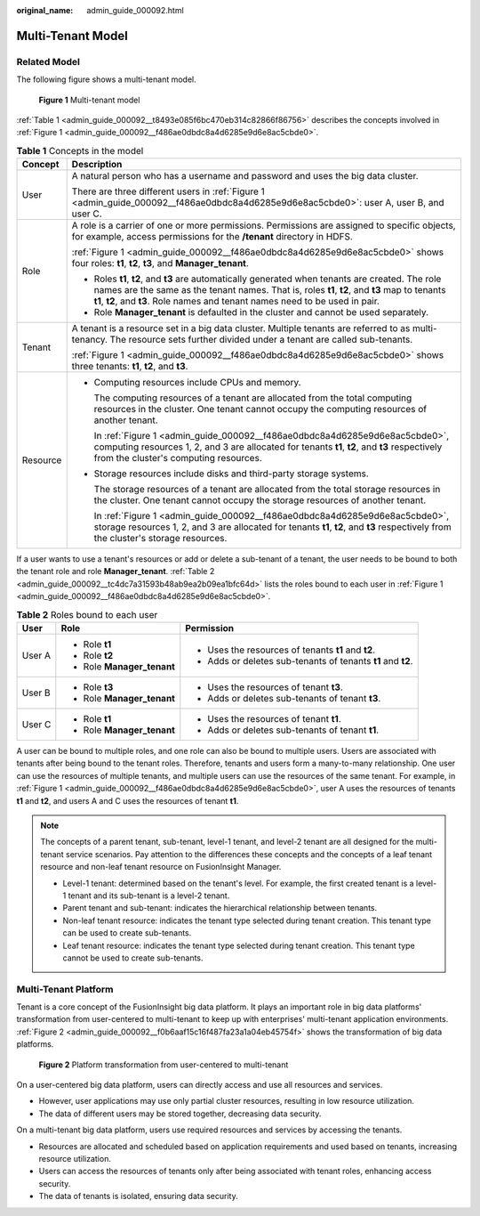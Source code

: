 :original_name: admin_guide_000092.html

.. _admin_guide_000092:

Multi-Tenant Model
==================

Related Model
-------------

The following figure shows a multi-tenant model.

.. _admin_guide_000092__f486ae0dbdc8a4d6285e9d6e8ac5cbde0:

.. figure:: /_static/images/en-us_image_0263899456.png
   :alt: **Figure 1** Multi-tenant model

   **Figure 1** Multi-tenant model

:ref:`Table 1 <admin_guide_000092__t8493e085f6bc470eb314c82866f86756>` describes the concepts involved in :ref:`Figure 1 <admin_guide_000092__f486ae0dbdc8a4d6285e9d6e8ac5cbde0>`.

.. _admin_guide_000092__t8493e085f6bc470eb314c82866f86756:

.. table:: **Table 1** Concepts in the model

   +-----------------------------------+--------------------------------------------------------------------------------------------------------------------------------------------------------------------------------------------------------------------------------------------------------------------------------------+
   | Concept                           | Description                                                                                                                                                                                                                                                                          |
   +===================================+======================================================================================================================================================================================================================================================================================+
   | User                              | A natural person who has a username and password and uses the big data cluster.                                                                                                                                                                                                      |
   |                                   |                                                                                                                                                                                                                                                                                      |
   |                                   | There are three different users in :ref:`Figure 1 <admin_guide_000092__f486ae0dbdc8a4d6285e9d6e8ac5cbde0>`: user A, user B, and user C.                                                                                                                                              |
   +-----------------------------------+--------------------------------------------------------------------------------------------------------------------------------------------------------------------------------------------------------------------------------------------------------------------------------------+
   | Role                              | A role is a carrier of one or more permissions. Permissions are assigned to specific objects, for example, access permissions for the **/tenant** directory in HDFS.                                                                                                                 |
   |                                   |                                                                                                                                                                                                                                                                                      |
   |                                   | :ref:`Figure 1 <admin_guide_000092__f486ae0dbdc8a4d6285e9d6e8ac5cbde0>` shows four roles: **t1**, **t2**, **t3**, and **Manager_tenant**.                                                                                                                                            |
   |                                   |                                                                                                                                                                                                                                                                                      |
   |                                   | -  Roles **t1**, **t2**, and **t3** are automatically generated when tenants are created. The role names are the same as the tenant names. That is, roles **t1**, **t2**, and **t3** map to tenants **t1**, **t2**, and **t3**. Role names and tenant names need to be used in pair. |
   |                                   | -  Role **Manager_tenant** is defaulted in the cluster and cannot be used separately.                                                                                                                                                                                                |
   +-----------------------------------+--------------------------------------------------------------------------------------------------------------------------------------------------------------------------------------------------------------------------------------------------------------------------------------+
   | Tenant                            | A tenant is a resource set in a big data cluster. Multiple tenants are referred to as multi-tenancy. The resource sets further divided under a tenant are called sub-tenants.                                                                                                        |
   |                                   |                                                                                                                                                                                                                                                                                      |
   |                                   | :ref:`Figure 1 <admin_guide_000092__f486ae0dbdc8a4d6285e9d6e8ac5cbde0>` shows three tenants: **t1**, **t2**, and **t3**.                                                                                                                                                             |
   +-----------------------------------+--------------------------------------------------------------------------------------------------------------------------------------------------------------------------------------------------------------------------------------------------------------------------------------+
   | Resource                          | -  Computing resources include CPUs and memory.                                                                                                                                                                                                                                      |
   |                                   |                                                                                                                                                                                                                                                                                      |
   |                                   |    The computing resources of a tenant are allocated from the total computing resources in the cluster. One tenant cannot occupy the computing resources of another tenant.                                                                                                          |
   |                                   |                                                                                                                                                                                                                                                                                      |
   |                                   |    In :ref:`Figure 1 <admin_guide_000092__f486ae0dbdc8a4d6285e9d6e8ac5cbde0>`, computing resources 1, 2, and 3 are allocated for tenants **t1**, **t2**, and **t3** respectively from the cluster's computing resources.                                                             |
   |                                   |                                                                                                                                                                                                                                                                                      |
   |                                   | -  Storage resources include disks and third-party storage systems.                                                                                                                                                                                                                  |
   |                                   |                                                                                                                                                                                                                                                                                      |
   |                                   |    The storage resources of a tenant are allocated from the total storage resources in the cluster. One tenant cannot occupy the storage resources of another tenant.                                                                                                                |
   |                                   |                                                                                                                                                                                                                                                                                      |
   |                                   |    In :ref:`Figure 1 <admin_guide_000092__f486ae0dbdc8a4d6285e9d6e8ac5cbde0>`, storage resources 1, 2, and 3 are allocated for tenants **t1**, **t2**, and **t3** respectively from the cluster's storage resources.                                                                 |
   +-----------------------------------+--------------------------------------------------------------------------------------------------------------------------------------------------------------------------------------------------------------------------------------------------------------------------------------+

If a user wants to use a tenant's resources or add or delete a sub-tenant of a tenant, the user needs to be bound to both the tenant role and role **Manager_tenant**. :ref:`Table 2 <admin_guide_000092__tc4dc7a31593b48ab9ea2b09ea1bfc64d>` lists the roles bound to each user in :ref:`Figure 1 <admin_guide_000092__f486ae0dbdc8a4d6285e9d6e8ac5cbde0>`.

.. _admin_guide_000092__tc4dc7a31593b48ab9ea2b09ea1bfc64d:

.. table:: **Table 2** Roles bound to each user

   +-----------------------+----------------------------+--------------------------------------------------------------+
   | User                  | Role                       | Permission                                                   |
   +=======================+============================+==============================================================+
   | User A                | -  Role **t1**             | -  Uses the resources of tenants **t1** and **t2**.          |
   |                       | -  Role **t2**             | -  Adds or deletes sub-tenants of tenants **t1** and **t2**. |
   |                       | -  Role **Manager_tenant** |                                                              |
   +-----------------------+----------------------------+--------------------------------------------------------------+
   | User B                | -  Role **t3**             | -  Uses the resources of tenant **t3**.                      |
   |                       | -  Role **Manager_tenant** | -  Adds or deletes sub-tenants of tenant **t3**.             |
   +-----------------------+----------------------------+--------------------------------------------------------------+
   | User C                | -  Role **t1**             | -  Uses the resources of tenant **t1**.                      |
   |                       | -  Role **Manager_tenant** | -  Adds or deletes sub-tenants of tenant **t1**.             |
   +-----------------------+----------------------------+--------------------------------------------------------------+

A user can be bound to multiple roles, and one role can also be bound to multiple users. Users are associated with tenants after being bound to the tenant roles. Therefore, tenants and users form a many-to-many relationship. One user can use the resources of multiple tenants, and multiple users can use the resources of the same tenant. For example, in :ref:`Figure 1 <admin_guide_000092__f486ae0dbdc8a4d6285e9d6e8ac5cbde0>`, user A uses the resources of tenants **t1** and **t2**, and users A and C uses the resources of tenant **t1**.

.. note::

   The concepts of a parent tenant, sub-tenant, level-1 tenant, and level-2 tenant are all designed for the multi-tenant service scenarios. Pay attention to the differences these concepts and the concepts of a leaf tenant resource and non-leaf tenant resource on FusionInsight Manager.

   -  Level-1 tenant: determined based on the tenant's level. For example, the first created tenant is a level-1 tenant and its sub-tenant is a level-2 tenant.
   -  Parent tenant and sub-tenant: indicates the hierarchical relationship between tenants.
   -  Non-leaf tenant resource: indicates the tenant type selected during tenant creation. This tenant type can be used to create sub-tenants.
   -  Leaf tenant resource: indicates the tenant type selected during tenant creation. This tenant type cannot be used to create sub-tenants.

Multi-Tenant Platform
---------------------

Tenant is a core concept of the FusionInsight big data platform. It plays an important role in big data platforms' transformation from user-centered to multi-tenant to keep up with enterprises' multi-tenant application environments. :ref:`Figure 2 <admin_guide_000092__f0b6aaf15c16f487fa23a1a04eb45754f>` shows the transformation of big data platforms.

.. _admin_guide_000092__f0b6aaf15c16f487fa23a1a04eb45754f:

.. figure:: /_static/images/en-us_image_0263899420.png
   :alt: **Figure 2** Platform transformation from user-centered to multi-tenant

   **Figure 2** Platform transformation from user-centered to multi-tenant

On a user-centered big data platform, users can directly access and use all resources and services.

-  However, user applications may use only partial cluster resources, resulting in low resource utilization.
-  The data of different users may be stored together, decreasing data security.

On a multi-tenant big data platform, users use required resources and services by accessing the tenants.

-  Resources are allocated and scheduled based on application requirements and used based on tenants, increasing resource utilization.
-  Users can access the resources of tenants only after being associated with tenant roles, enhancing access security.
-  The data of tenants is isolated, ensuring data security.
